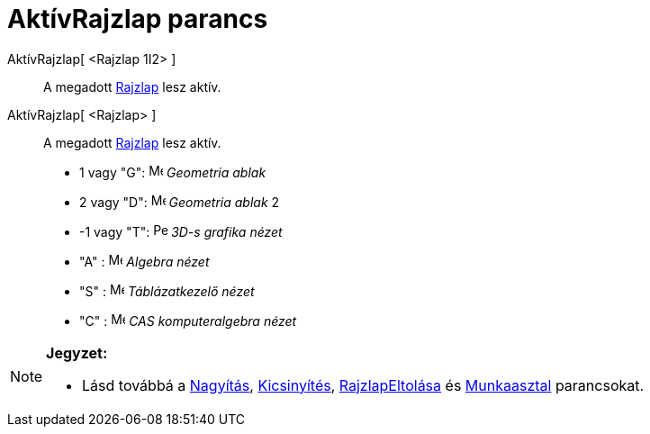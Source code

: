 = AktívRajzlap parancs
:page-en: commands/SetActiveView
ifdef::env-github[:imagesdir: /hu/modules/ROOT/assets/images]

AktívRajzlap[ <Rajzlap 1I2> ]::
  A megadott xref:/Geometria_ablak.adoc[Rajzlap] lesz aktív.

AktívRajzlap[ <Rajzlap> ]::
  A megadott xref:/Geometria_ablak.adoc[Rajzlap] lesz aktív.

* 1 vagy "G": image:16px-Menu_view_graphics.svg.png[Menu view graphics.svg,width=16,height=16] _Geometria ablak_
* 2 vagy "D": image:16px-Menu_view_graphics2.svg.png[Menu view graphics2.svg,width=16,height=16] _Geometria ablak_ 2
* -1 vagy "T": image:16px-Perspectives_algebra_3Dgraphics.svg.png[Perspectives algebra
3Dgraphics.svg,width=16,height=16] _3D-s grafika nézet_
* "A" : image:16px-Menu_view_algebra.svg.png[Menu view algebra.svg,width=16,height=16] _Algebra nézet_
* "S" : image:16px-Menu_view_spreadsheet.svg.png[Menu view spreadsheet.svg,width=16,height=16] _Táblázatkezelő nézet_
* "C" : image:16px-Menu_view_cas.svg.png[Menu view cas.svg,width=16,height=16] _CAS komputeralgebra nézet_

[NOTE]
====

*Jegyzet:*

* Lásd továbbá a xref:/commands/Nagyítás.adoc[Nagyítás], xref:/commands/Kicsinyítés.adoc[Kicsinyítés],
xref:/commands/RajzlapEltolása.adoc[RajzlapEltolása] és xref:/commands/Munkaasztal.adoc[Munkaasztal] parancsokat.

====
